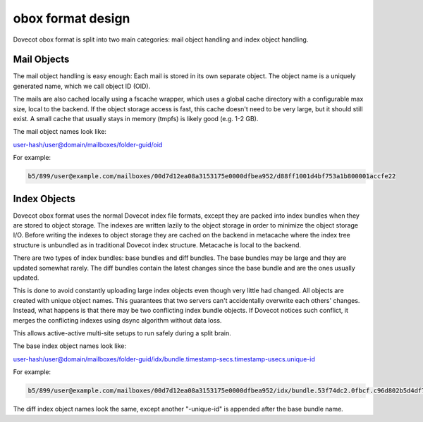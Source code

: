 .. _obox_format_design:

==================
obox format design
==================

Dovecot obox format is split into two main categories: mail object handling and index object handling.

.. image:: ../../_static/ObjectStoragePlugin.png


Mail Objects
=============
The mail object handling is easy enough: Each mail is stored in its own separate object. The object name is a uniquely generated name, which we call object ID (OID).

The mails are also cached locally using a fscache wrapper, which uses a global cache directory with a configurable max size, local to the backend. 
If the object storage access is fast, this cache doesn't need to be very large, but it should still exist. A small cache that usually stays in memory (tmpfs) is likely good (e.g. 1-2 GB).

The mail object names look like: 

user-hash/user@domain/mailboxes/folder-guid/oid

For example:

.. code-block:: none

   b5/899/user@example.com/mailboxes/00d7d12ea08a3153175e0000dfbea952/d88ff1001d4bf753a1b800001accfe22


Index Objects
==============
Dovecot obox format uses the normal Dovecot index file formats, except they are packed into index bundles when they are stored to object storage. The indexes are written lazily to the object storage in order to minimize the object storage I/O. Before writing the indexes to object storage they are cached on the backend in metacache where the index tree structure is unbundled as in traditional Dovecot index structure. Metacache is local to the backend.

There are two types of index bundles: base bundles and diff bundles. The base bundles may be large and they are updated somewhat rarely. The diff bundles contain the latest changes since the base bundle and are the ones usually updated.

This is done to avoid constantly uploading large index objects even though very little had changed. All objects are created with unique object names. 
This guarantees that two servers can't accidentally overwrite each others' changes. Instead, what happens is that there may be two conflicting index bundle objects. If Dovecot notices such conflict, it merges the conflicting indexes using dsync algorithm without data loss. 

This allows active-active multi-site setups to run safely during a split brain.

The base index object names look like: 

user-hash/user@domain/mailboxes/folder-guid/idx/bundle.timestamp-secs.timestamp-usecs.unique-id

For example:

.. code-block:: none

   b5/899/user@example.com/mailboxes/00d7d12ea08a3153175e0000dfbea952/idx/bundle.53f74dc2.0fbcf.c96d802b5d4df75307bb00001accfe22

The diff index object names look the same, except another "-unique-id" is appended after the base bundle name.
